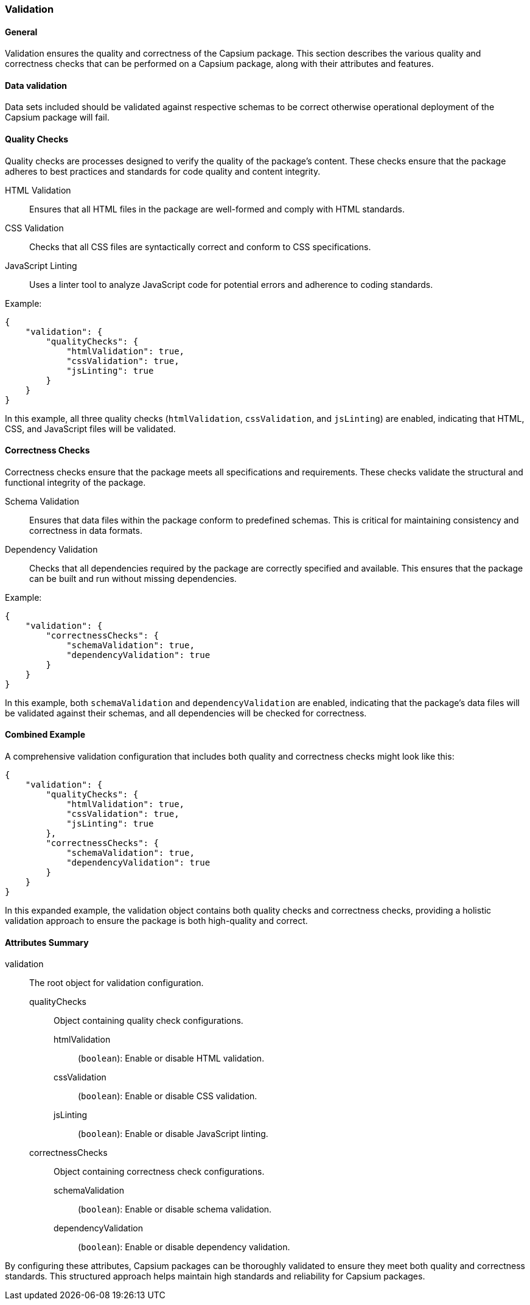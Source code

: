 === Validation

==== General

Validation ensures the quality and correctness of the Capsium package. This
section describes the various quality and correctness checks that can be
performed on a Capsium package, along with their attributes and features.

==== Data validation

Data sets included should be validated against respective schemas to be correct
otherwise operational deployment of the Capsium package will fail.

// TODO

==== Quality Checks

Quality checks are processes designed to verify the quality of the package's content. These checks ensure that the package adheres to best practices and standards for code quality and content integrity.

HTML Validation:: Ensures that all HTML files in the package are well-formed and comply with HTML standards.
CSS Validation:: Checks that all CSS files are syntactically correct and conform to CSS specifications.
JavaScript Linting:: Uses a linter tool to analyze JavaScript code for potential errors and adherence to coding standards.

Example:

[source,json]
----
{
    "validation": {
        "qualityChecks": {
            "htmlValidation": true,
            "cssValidation": true,
            "jsLinting": true
        }
    }
}
----

In this example, all three quality checks (`htmlValidation`, `cssValidation`, and `jsLinting`) are enabled, indicating that HTML, CSS, and JavaScript files will be validated.

==== Correctness Checks

Correctness checks ensure that the package meets all specifications and requirements. These checks validate the structural and functional integrity of the package.

Schema Validation:: Ensures that data files within the package conform to predefined schemas. This is critical for maintaining consistency and correctness in data formats.
Dependency Validation:: Checks that all dependencies required by the package are correctly specified and available. This ensures that the package can be built and run without missing dependencies.

Example:

[source,json]
----
{
    "validation": {
        "correctnessChecks": {
            "schemaValidation": true,
            "dependencyValidation": true
        }
    }
}
----

In this example, both `schemaValidation` and `dependencyValidation` are enabled, indicating that the package's data files will be validated against their schemas, and all dependencies will be checked for correctness.

==== Combined Example

A comprehensive validation configuration that includes both quality and correctness checks might look like this:

[source,json]
----
{
    "validation": {
        "qualityChecks": {
            "htmlValidation": true,
            "cssValidation": true,
            "jsLinting": true
        },
        "correctnessChecks": {
            "schemaValidation": true,
            "dependencyValidation": true
        }
    }
}
----

In this expanded example, the validation object contains both quality checks and correctness checks, providing a holistic validation approach to ensure the package is both high-quality and correct.

==== Attributes Summary

validation:: The root object for validation configuration.

qualityChecks::: Object containing quality check configurations.
htmlValidation:::: (`boolean`): Enable or disable HTML validation.
cssValidation:::: (`boolean`): Enable or disable CSS validation.
jsLinting:::: (`boolean`): Enable or disable JavaScript linting.

correctnessChecks::: Object containing correctness check configurations.
schemaValidation:::: (`boolean`): Enable or disable schema validation.
dependencyValidation:::: (`boolean`): Enable or disable dependency validation.

By configuring these attributes, Capsium packages can be thoroughly validated to ensure they meet both quality and correctness standards. This structured approach helps maintain high standards and reliability for Capsium packages.
